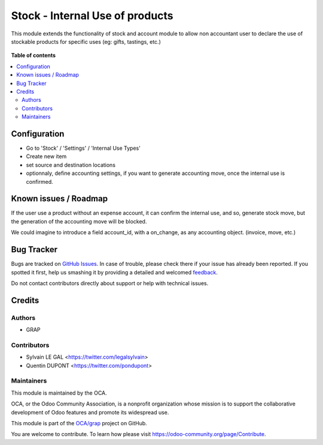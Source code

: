 ================================
Stock - Internal Use of products
================================

.. !!!!!!!!!!!!!!!!!!!!!!!!!!!!!!!!!!!!!!!!!!!!!!!!!!!!
   !! This file is generated by oca-gen-addon-readme !!
   !! changes will be overwritten.                   !!
   !!!!!!!!!!!!!!!!!!!!!!!!!!!!!!!!!!!!!!!!!!!!!!!!!!!!

.. |badge1| image:: https://img.shields.io/badge/maturity-Beta-yellow.png
    :target: https://odoo-community.org/page/development-status
    :alt: Beta
.. |badge2| image:: https://img.shields.io/badge/licence-AGPL--3-blue.png
    :target: http://www.gnu.org/licenses/agpl-3.0-standalone.html
    :alt: License: AGPL-3
.. |badge3| image:: https://img.shields.io/badge/github-OCA%2Fgrap-lightgray.png?logo=github
    :target: https://github.com/OCA/grap/tree/12.0-mig-stock-internal-use-of-products/stock_internal_use_of_products
    :alt: OCA/grap
.. |badge4| image:: https://img.shields.io/badge/weblate-Translate%20me-F47D42.png
    :target: https://translation.odoo-community.org/projects/grap-12-0-mig-stock-internal-use-of-products/grap-12-0-mig-stock-internal-use-of-products-stock_internal_use_of_products
    :alt: Translate me on Weblate

|badge1| |badge2| |badge3| |badge4| 

This module extends the functionality of stock and account module
to allow non accountant user to declare the use of stockable products for
specific uses (eg: gifts, tastings, etc.)

.. figure:: https://raw.githubusercontent.com/OCA/grap/12.0-mig-stock-internal-use-of-products/stock_internal_use_of_products/static/description/internal_use_form.png

**Table of contents**

.. contents::
   :local:

Configuration
=============

* Go to 'Stock' / 'Settings' / 'Internal Use Types'
* Create new item
* set source and destination locations
* optionnaly, define accounting settings, if you want to generate accounting
  move, once the internal use is confirmed.


.. figure:: https://raw.githubusercontent.com/OCA/grap/12.0-mig-stock-internal-use-of-products/stock_internal_use_of_products/static/description/internal_use_case_form.png

Known issues / Roadmap
======================

If the user use a product without an expense account, it can confirm the
internal use, and so, generate stock move, but the generation of the
accounting move will be blocked.

We could imagine to introduce a field account_id, with a on_change, as
any accounting object. (invoice, move, etc.)

Bug Tracker
===========

Bugs are tracked on `GitHub Issues <https://github.com/OCA/grap/issues>`_.
In case of trouble, please check there if your issue has already been reported.
If you spotted it first, help us smashing it by providing a detailed and welcomed
`feedback <https://github.com/OCA/grap/issues/new?body=module:%20stock_internal_use_of_products%0Aversion:%2012.0-mig-stock-internal-use-of-products%0A%0A**Steps%20to%20reproduce**%0A-%20...%0A%0A**Current%20behavior**%0A%0A**Expected%20behavior**>`_.

Do not contact contributors directly about support or help with technical issues.

Credits
=======

Authors
~~~~~~~

* GRAP

Contributors
~~~~~~~~~~~~

* Sylvain LE GAL <https://twitter.com/legalsylvain>
* Quentin DUPONT <https://twitter.com/pondupont>

Maintainers
~~~~~~~~~~~

This module is maintained by the OCA.

.. image:: https://odoo-community.org/logo.png
   :alt: Odoo Community Association
   :target: https://odoo-community.org

OCA, or the Odoo Community Association, is a nonprofit organization whose
mission is to support the collaborative development of Odoo features and
promote its widespread use.

This module is part of the `OCA/grap <https://github.com/OCA/grap/tree/12.0-mig-stock-internal-use-of-products/stock_internal_use_of_products>`_ project on GitHub.

You are welcome to contribute. To learn how please visit https://odoo-community.org/page/Contribute.
